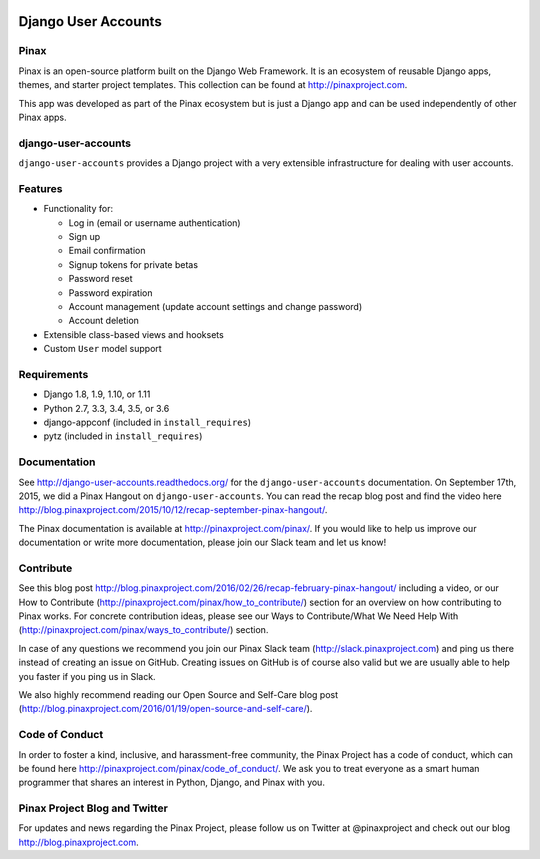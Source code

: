 .. image:: http://pinaxproject.com/pinax-design/patches/django-user-accounts.svg

====================
Django User Accounts
====================

.. image:: http://slack.pinaxproject.com/badge.svg
   :target: http://slack.pinaxproject.com/

.. image:: https://circleci.com/gh/pinax/django-user-accounts.svg?style=svg
    :target: https://circleci.com/gh/pinax/django-user-accounts

.. image:: https://img.shields.io/codecov/c/github/pinax/django-user-accounts.svg
    :target: https://codecov.io/gh/pinax/django-user-accounts

.. image:: https://img.shields.io/pypi/v/django-user-accounts.svg
    :target:  https://pypi.python.org/pypi/django-user-accounts/

.. image:: https://img.shields.io/badge/license-MIT-blue.svg
    :target:  https://pypi.python.org/pypi/django-user-accounts/

.. image:: https://img.shields.io/github/contributors/pinax/django-user-accounts.svg
    :target:  https://github.com/pinax/django-user-accounts/issues/
.. image:: https://img.shields.io/github/issues-pr/pinax/django-user-accounts.svg
    :target:  https://github.com/pinax/django-user-accounts/issues/
.. image:: https://img.shields.io/github/issues-pr-closed/pinax/django-user-accounts.svg
    :target:  https://github.com/pinax/django-user-accounts/issues/

Pinax
-------

Pinax is an open-source platform built on the Django Web Framework. It is an ecosystem of reusable Django apps, themes, and starter project templates.
This collection can be found at http://pinaxproject.com.

This app was developed as part of the Pinax ecosystem but is just a Django app and can be used independently of other Pinax apps.


django-user-accounts
-------------------------

``django-user-accounts`` provides a Django project with a very extensible infrastructure for dealing
with user accounts.


Features
----------

* Functionality for:

  - Log in (email or username authentication)
  - Sign up
  - Email confirmation
  - Signup tokens for private betas
  - Password reset
  - Password expiration
  - Account management (update account settings and change password)
  - Account deletion

* Extensible class-based views and hooksets
* Custom ``User`` model support


Requirements
--------------

* Django 1.8, 1.9, 1.10, or 1.11
* Python 2.7, 3.3, 3.4, 3.5, or 3.6
* django-appconf (included in ``install_requires``)
* pytz (included in ``install_requires``)


Documentation
----------------

See http://django-user-accounts.readthedocs.org/ for the ``django-user-accounts`` documentation.
On September 17th, 2015, we did a Pinax Hangout on ``django-user-accounts``. You can read the recap blog post and find the video here http://blog.pinaxproject.com/2015/10/12/recap-september-pinax-hangout/.

The Pinax documentation is available at http://pinaxproject.com/pinax/. If you would like to help us improve our documentation or write more documentation, please join our Slack team and let us know!


Contribute
----------------

See this blog post http://blog.pinaxproject.com/2016/02/26/recap-february-pinax-hangout/ including a video, or our How to Contribute (http://pinaxproject.com/pinax/how_to_contribute/) section for an overview on how contributing to Pinax works. For concrete contribution ideas, please see our Ways to Contribute/What We Need Help With (http://pinaxproject.com/pinax/ways_to_contribute/) section.

In case of any questions we recommend you join our Pinax Slack team (http://slack.pinaxproject.com) and ping us there instead of creating an issue on GitHub. Creating issues on GitHub is of course also valid but we are usually able to help you faster if you ping us in Slack.

We also highly recommend reading our Open Source and Self-Care blog post (http://blog.pinaxproject.com/2016/01/19/open-source-and-self-care/).


Code of Conduct
-----------------

In order to foster a kind, inclusive, and harassment-free community, the Pinax Project has a code of conduct, which can be found here  http://pinaxproject.com/pinax/code_of_conduct/.
We ask you to treat everyone as a smart human programmer that shares an interest in Python, Django, and Pinax with you.



Pinax Project Blog and Twitter
--------------------------------

For updates and news regarding the Pinax Project, please follow us on Twitter at @pinaxproject and check out our blog http://blog.pinaxproject.com.
